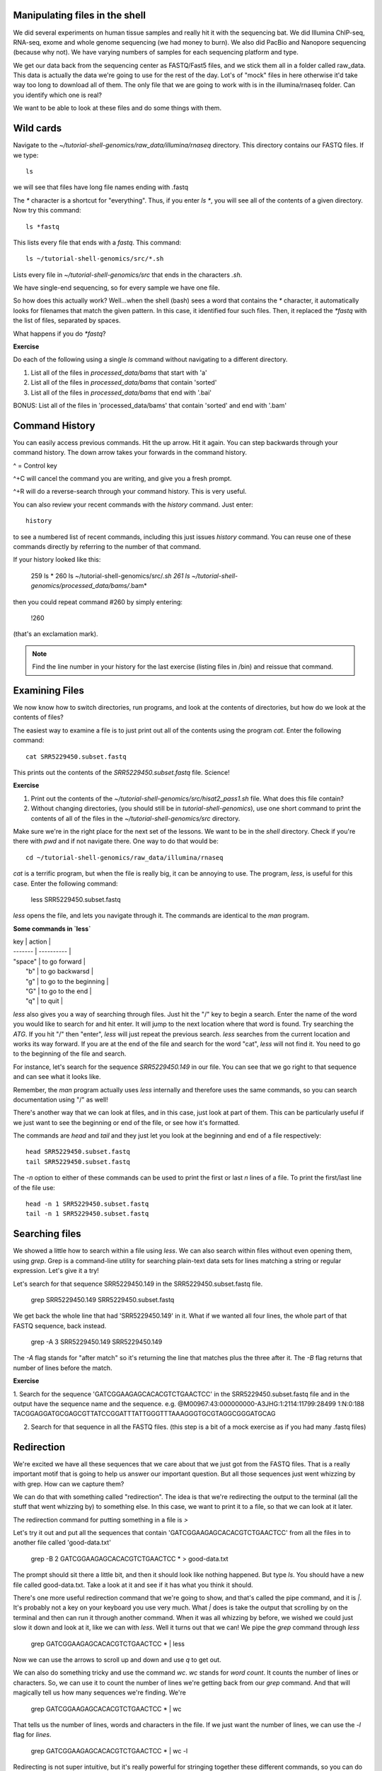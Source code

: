.. _manipfiles:

Manipulating files in the shell
-------------------------------

We did several experiments on human tissue samples and really hit it with the sequencing bat. We did Illumina ChIP-seq, RNA-seq, exome and whole genome sequencing (we had money to burn). We also did PacBio and Nanopore sequencing (because why not).
We have varying numbers of samples for each sequencing platform and type.

We get our data back from the sequencing center as FASTQ/Fast5 files, and
we stick them all in a folder called raw_data. This data is actually
the data we're going to use for the rest of the day. Lot's of "mock" files in here otherwise it'd take way too long to download all of them.
The only file that we are going to work with is in the illumina/rnaseq folder. Can you identify which one is real?

We want to be able to look at these files and do some things with them.

.. _wilds:

Wild cards
----------

Navigate to the `~/tutorial-shell-genomics/raw_data/illumina/rnaseq` directory. This
directory contains our FASTQ files. If we type::
    ls
    
we will see that files have long file names ending with .fastq

The `*` character is a shortcut for "everything". Thus, if
you enter `ls *`, you will see all of the contents of a given
directory. Now try this command::

    ls *fastq

This lists every file that ends with a `fastq`. This command::

    ls ~/tutorial-shell-genomics/src/*.sh

Lists every file in `~/tutorial-shell-genomics/src` that ends in the characters `.sh`.

We have single-end sequencing, so for every sample we have one file.

So how does this actually work? Well...when the shell (bash) sees a
word that contains the `*` character, it automatically looks for filenames
that match the given pattern. In this case, it identified four such
files. Then, it replaced the `*fastq` with the list of files, separated
by spaces.

What happens if you do `*fastq`?

**Exercise**

Do each of the following using a single `ls` command without navigating to a different directory.

1.  List all of the files in `processed_data/bams` that start with 'a'
2.  List all of the files in `processed_data/bams` that contain 'sorted'
3.  List all of the files in `processed_data/bams` that end with '.bai'

BONUS: List all of the files in 'processed_data/bams' that contain 'sorted' and end with '.bam'

.. _commandhist

Command History
---------------

You can easily access previous commands.  Hit the up arrow.
Hit it again.  You can step backwards through your command history.
The down arrow takes your forwards in the command history.

^ = Control key

^+C will cancel the command you are writing, and give you a fresh prompt.

^+R will do a reverse-search through your command history.  This is very useful.

You can also review your recent commands with the `history` command.  Just enter::

    history

to see a numbered list of recent commands, including this just issues
`history` command.  You can reuse one of these commands directly by
referring to the number of that command.

If your history looked like this:

    259  ls *
    260  ls ~/tutorial-shell-genomics/src/*.sh
    261  ls ~/tutorial-shell-genomics/processed_data/bams/*.bam*

then you could repeat command #260 by simply entering:

    !260

(that's an exclamation mark).

.. note:: Find the line number in your history for the last exercise (listing files in /bin) and reissue that command.

.. _examinefiles:

Examining Files
---------------

We now know how to switch directories, run programs, and look at the
contents of directories, but how do we look at the contents of files?

The easiest way to examine a file is to just print out all of the
contents using the program `cat`. Enter the following command::

    cat SRR5229450.subset.fastq

This prints out the contents of the `SRR5229450.subset.fastq` file. Science!

**Exercise**

1.  Print out the contents of the `~/tutorial-shell-genomics/src/hisat2_pass1.sh`
    file. What does this file contain?

2.  Without changing directories, (you should still be in `tutorial-shell-genomics`),
    use one short command to print the contents of all of the files in
    the `~/tutorial-shell-genomics/src` directory.

Make sure we're in the right place for the next set of the lessons. We
want to be in the `shell` directory. Check if you're there with `pwd`
and if not navigate there. One way to do that would be::

    cd ~/tutorial-shell-genomics/raw_data/illumina/rnaseq

`cat` is a terrific program, but when the file is really big, it can
be annoying to use. The program, `less`, is useful for this
case. Enter the following command:

    less SRR5229450.subset.fastq

`less` opens the file, and lets you navigate through it. The commands
are identical to the `man` program.

**Some commands in `less`**

| key     | action |
| ------- | ---------- |
| "space" | to go forward |
|  "b"    | to go backwarsd |
|  "g"    | to go to the beginning |
|  "G"    | to go to the end |
|  "q"    | to quit |

`less` also gives you a way of searching through files. Just hit the
"/" key to begin a search. Enter the name of the word you would like
to search for and hit enter. It will jump to the next location where
that word is found. Try searching the `ATG`. If you hit "/" then "enter", `less` will just repeat
the previous search. `less` searches from the current location and
works its way forward. If you are at the end of the file and search
for the word "cat", `less` will not find it. You need to go to the
beginning of the file and search.

For instance, let's search for the sequence `SRR5229450.149` in our file.
You can see that we go right to that sequence and can see
what it looks like.

Remember, the `man` program actually uses `less` internally and
therefore uses the same commands, so you can search documentation
using "/" as well!

There's another way that we can look at files, and in this case, just
look at part of them. This can be particularly useful if we just want
to see the beginning or end of the file, or see how it's formatted.

The commands are `head` and `tail` and they just let you look at
the beginning and end of a file respectively::

    head SRR5229450.subset.fastq
    tail SRR5229450.subset.fastq

The `-n` option to either of these commands can be used to print the
first or last `n` lines of a file. To print the first/last line of the
file use::

    head -n 1 SRR5229450.subset.fastq
    tail -n 1 SRR5229450.subset.fastq


.. _search:

Searching files
---------------

We showed a little how to search within a file using `less`. We can also
search within files without even opening them, using `grep`. Grep is a command-line
utility for searching plain-text data sets for lines matching a string or regular expression.
Let's give it a try!

Let's search for that sequence SRR5229450.149 in the SRR5229450.subset.fastq file.

    grep SRR5229450.149 SRR5229450.subset.fastq

We get back the whole line that had 'SRR5229450.149' in it. What if we wanted all
four lines, the whole part of that FASTQ sequence, back instead.

    grep -A 3 SRR5229450.149 SRR5229450.149

The `-A` flag stands for "after match" so it's returning the line that
matches plus the three after it. The `-B` flag returns that number of lines
before the match.

**Exercise**

1. Search for the sequence 'GATCGGAAGAGCACACGTCTGAACTCC' in the
SRR5229450.subset.fastq file and in the output have the
sequence name and the sequence. e.g.  
@M00967:43:000000000-A3JHG:1:2114:11799:28499 1:N:0:188  
TACGGAGGATGCGAGCGTTATCCGGATTTATTGGGTTTAAAGGGTGCGTAGGCGGGATGCAG

2. Search for that sequence in all the FASTQ files. (this step is a bit of a mock exercise as if you had many .fastq files)

.. _redirect:

Redirection
-----------

We're excited we have all these sequences that we care about that we
just got from the FASTQ files. That is a really important motif
that is going to help us answer our important question. But all those
sequences just went whizzing by with grep. How can we capture them?

We can do that with something called "redirection". The idea is that
we're redirecting the output to the terminal (all the stuff that went
whizzing by) to something else. In this case, we want to print it
to a file, so that we can look at it later.

The redirection command for putting something in a file is `>`

Let's try it out and put all the sequences that contain 'GATCGGAAGAGCACACGTCTGAACTCC'
from all the files in to another file called 'good-data.txt'

    grep -B 2 GATCGGAAGAGCACACGTCTGAACTCC * > good-data.txt

The prompt should sit there a little bit, and then it should look like nothing
happened. But type `ls`. You should have a new file called good-data.txt. Take
a look at it and see if it has what you think it should.

There's one more useful redirection command that we're going to show, and that's
called the pipe command, and it is `|`. It's probably not a key on
your keyboard you use very much. What `|` does is take the output that
scrolling by on the terminal and then can run it through another command.
When it was all whizzing by before, we wished we could just slow it down and
look at it, like we can with `less`. Well it turns out that we can! We pipe
the `grep` command through `less`

    grep GATCGGAAGAGCACACGTCTGAACTCC * | less

Now we can use the arrows to scroll up and down and use `q` to get out.

We can also do something tricky and use the command `wc`. `wc` stands for
`word count`. It counts the number of lines or characters. So, we can use
it to count the number of lines we're getting back from our `grep` command.
And that will magically tell us how many sequences we're finding. We're

    grep GATCGGAAGAGCACACGTCTGAACTCC * | wc

That tells us the number of lines, words and characters in the file. If we
just want the number of lines, we can use the `-l` flag for `lines`.

    grep GATCGGAAGAGCACACGTCTGAACTCC * | wc -l

Redirecting is not super intuitive, but it's really powerful for stringing
together these different commands, so you can do whatever you need to do.

The philosophy behind these command line programs is that none of them
really do anything all that impressive. BUT when you start chaining
them together, you can do some really powerful things really
efficiently. If you want to be proficient at using the shell, you must
learn to become proficient with the pipe and redirection operators:
`|`, `>`, `>>`.

**Exercise** 

Using redirection, can you get the 500th line in the SRR5229450.subset.fastq file?

.. _cmcr:

Creating, moving, copying, and removing
---------------------------------------

Now we can move around in the file structure, look at files, search files,
redirect. But what if we want to do normal things like copy files or move
them around or get rid of them. Sure we could do most of these things
without the command line, but what fun would that be?! Besides it's often
faster to do it at the command line, or you'll be on a remote server
like the VARI HPC or Amazon where you won't have another option.

The SraRunTable.txt file is one that tells us what sample name
goes with what sequences for an experiment in the Short Read Archive (SRA). This is a really important file, so
we want to make a copy so we don't lose it.

Lets copy the file using the `cp` command. The `cp`
command backs up the file. Navigate to the `data` directory and enter:

    cp SraRunTable.txt SraRunTable.txt_backup

Now `SraRunTable.txt_backup` has been created as a copy of `SraRunTable.txt`.

Let's make a `backup` directory where we can put this file.

The `mkdir` command is used to make a directory. Just enter `mkdir`
followed by a space, then the directory name.

    mkdir backup

We can now move our backed up file in to this directory. We can
move files around using the command `mv`. Enter this command:

    mv SraRunTable.txt_backup backup/

This moves `SraRunTable.txt_backup` into the directory `backup/` or
the full path would be... how would we know?

The `mv` command is also how you rename files. Since this file is so
important, let's rename it:

    mv SraRunTable.txt SraRunTable.txt_IMPORTANT

Now the file name has been changed to SraRunTable.txt_IMPORTANT. Let's delete
the backup file now:

    rm backup/stability.files_backup

The `rm` file removes the file. Be careful with this command. It doesn't
just nicely put the files in the Trash. They're really gone.


**Exercise**

Do the following:

1.  Rename the `SraRunTable.txt_IMPORTANT` file to `SraRunTable.txt`.
2.  Create a directory in the `rnaseq` directory called `new`
3.  Then, copy the `SraRunTable.txt` file into `new`

By default, `rm`, will NOT delete directories. You can tell `rm` to
delete a directory using the `-r` option. Let's delete that `new` directory
we just made. Enter the following command::

    rm -r new

## Writing files

We've been able to do a lot of work with files that already exist, but what
if we want to write our own files. Obviously, we're not going to type in
a FASTA file, but you'll see as we go through other tutorials, there are
a lot of reasons we'll want to write a file, or edit an existing file.

To write in files, we're going to use the program `nano`. We're going to create
a file that contains the favorite grep command so you can remember it for later. We'll name this file
'awesome.sh'.

    nano awesome.sh

Cue live coding!

Now we want to save the file and exit. At the bottom of nano, you see the "^X Exit". That
means that we use Ctrl-X to exit. Type `Ctrl-X`. It will ask if you want to save it. Type `y` for yes.
Then it asks if you want that file name. Hit 'Enter'.

Now you've written a file. You can take a look at it with less or cat, or open it up again and edit it.

**Exercise**

Open 'awesome.sh' and add "echo AWESOME!" after the grep command and save the file.

We're going to come back and use this file in just a bit.


## Running programs

Commands like `ls`, `rm`, `echo`, and `cd` are just ordinary programs
on the computer. A program is just a file that you can *execute*. The
program `which` tells you the location of a particular program. For
example:

    which ls

Might return "/bin/ls" (on Mac). Thus, we can see that `ls` is a program that
sits inside of the `/bin` directory. Now enter:

    which find

You will see that `find` is a program that sits inside of the
`/usr/bin` directory.

So ... when we enter a program name, like `ls`, and hit enter, how
does the shell know where to look for that program? How does it know
to run `/bin/ls` when we enter `ls`. The answer is that when we enter
a program name and hit enter, there are a few standard places that the
shell automatically looks. If it can't find the program in any of
those places, it will print an error saying "command not found". Enter
the command:

    echo $PATH

This will print out the value of the `PATH` environment variable. More
on environment variables later. Notice that a list of directories,
separated by colon characters, is listed. These are the places the
shell looks for programs to run. If your program is not in this list,
then an error is printed. The shell ONLY checks in the places listed
in the `PATH` environment variable.

Navigate to the `src` directory and list the contents. You will
notice that there is a program (executable file) called `hello.sh` in
this directory. Now, try to run the program by entering:

    hello.sh

You should get an error saying that hello.sh cannot be found. That is
because the directory `/home/username/tutorial-shell-genomics/src/hello.sh` is not in the
`PATH`. You can run the `hello.sh` program by entering:

    ./hello.sh

Remember that `.` is a shortcut for the current working
directory. This tells the shell to run the `hello.sh` program which is
located right here. So, you can run any program by entering the path
to that program. You can run `hello.sh` equally well by specifying::

    /home/username/tutorial-shell-genomics/src/hello.sh

Or by entering:

    ~/tutorial-shell-genomics/src/

When there are no `/` characters, the shell assumes you want to look
in one of the default places for the program.

## Writing scripts

We know how to write files and run scripts, so I bet you can guess where
this is headed. We're going to run our own script!

Go in to the 'rnaseq' directory where we created 'awesome.sh' before. Remember we wrote our
favorite grep command in there. Since we like it so much, we might want to run it
again, or even all the time. Instead of writing it out every time, we can just run it as
a script.

It's a command, so we should just be able to run it. Give it try.

    ./awesome.sh

Alas, we get `-bash: ./awesome.sh: Permission denied`. This is because we haven't told
the computer that it's a program. To do that we have to make it 'executable'. We do this
by changing its mode. The command for that is `chmod` - change mode. We're going to change the mode
of this file, so that it's executable and the computer knows it's OK to run it as a program.

    chmod +x awesome.sh

Now let's try running it again

    ./awesome.sh

Now you should have seen some output, and of course, it's AWESOME!
Congratulations, you just created your first shell script! You're set to rule the world.

.. _findingthings:

Finding files
-------------

The `find` program can be used to find files based on arbitrary
criteria. Navigate to the `data` directory and enter the following
command:

    find . -print

This prints the name of every file or directory, recursively, starting
from the current directory. Let's exclude all of the directories:

    find . -type f -print

This tells `find` to locate only files. Now try these commands:

    find . -type f -name "*1*"
    find . -type f -name "*1*" -or -name "*2*" -print
    find . -type f -name "*1*" -and -name "*2*" -print

The `find` command can acquire a list of files and perform some
operation on each file. Try this command out:

    find . -type f -exec grep ATG {} \;

This command finds every file starting from `.`. Then it searches each
file for a line which contains the pattern "ATG". The `{}` refers to
the name of each file. The trailing `\;` is used to terminate the
command.  This command is slow, because it is calling a new instance
of `grep` for each item the `find` returns.

A faster way to do this is to use the `xargs` command:

    find . -type f -print | xargs grep ATG

`find` generates a list of all the files we are interested in,
then we pipe them to `xargs`.  `xargs` takes the items given to it
and passes them as arguments to `grep`.  `xargs` generally only creates
a single instance of `grep` (or whatever program it is running).
